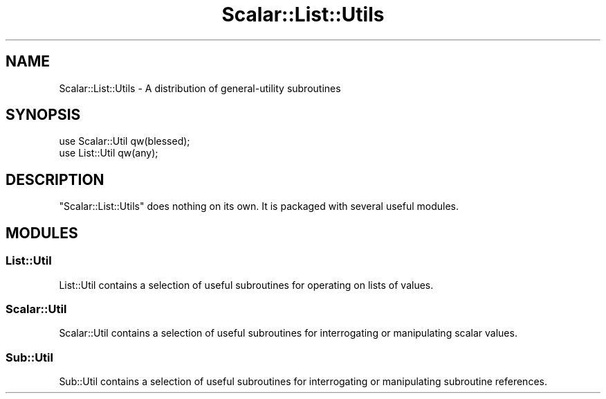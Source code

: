 .\" -*- mode: troff; coding: utf-8 -*-
.\" Automatically generated by Pod::Man v6.0.2 (Pod::Simple 3.45)
.\"
.\" Standard preamble:
.\" ========================================================================
.de Sp \" Vertical space (when we can't use .PP)
.if t .sp .5v
.if n .sp
..
.de Vb \" Begin verbatim text
.ft CW
.nf
.ne \\$1
..
.de Ve \" End verbatim text
.ft R
.fi
..
.\" \*(C` and \*(C' are quotes in nroff, nothing in troff, for use with C<>.
.ie n \{\
.    ds C` ""
.    ds C' ""
'br\}
.el\{\
.    ds C`
.    ds C'
'br\}
.\"
.\" Escape single quotes in literal strings from groff's Unicode transform.
.ie \n(.g .ds Aq \(aq
.el       .ds Aq '
.\"
.\" If the F register is >0, we'll generate index entries on stderr for
.\" titles (.TH), headers (.SH), subsections (.SS), items (.Ip), and index
.\" entries marked with X<> in POD.  Of course, you'll have to process the
.\" output yourself in some meaningful fashion.
.\"
.\" Avoid warning from groff about undefined register 'F'.
.de IX
..
.nr rF 0
.if \n(.g .if rF .nr rF 1
.if (\n(rF:(\n(.g==0)) \{\
.    if \nF \{\
.        de IX
.        tm Index:\\$1\t\\n%\t"\\$2"
..
.        if !\nF==2 \{\
.            nr % 0
.            nr F 2
.        \}
.    \}
.\}
.rr rF
.\"
.\" Required to disable full justification in groff 1.23.0.
.if n .ds AD l
.\" ========================================================================
.\"
.IX Title "Scalar::List::Utils 3"
.TH Scalar::List::Utils 3 2025-05-28 "perl v5.41.13" "Perl Programmers Reference Guide"
.\" For nroff, turn off justification.  Always turn off hyphenation; it makes
.\" way too many mistakes in technical documents.
.if n .ad l
.nh
.SH NAME
Scalar::List::Utils \- A distribution of general\-utility subroutines
.SH SYNOPSIS
.IX Header "SYNOPSIS"
.Vb 2
\&    use Scalar::Util qw(blessed);
\&    use List::Util qw(any);
.Ve
.SH DESCRIPTION
.IX Header "DESCRIPTION"
\&\f(CW\*(C`Scalar::List::Utils\*(C'\fR does nothing on its own. It is packaged with several
useful modules.
.SH MODULES
.IX Header "MODULES"
.SS List::Util
.IX Subsection "List::Util"
List::Util contains a selection of useful subroutines for operating on lists
of values.
.SS Scalar::Util
.IX Subsection "Scalar::Util"
Scalar::Util contains a selection of useful subroutines for interrogating
or manipulating scalar values.
.SS Sub::Util
.IX Subsection "Sub::Util"
Sub::Util contains a selection of useful subroutines for interrogating
or manipulating subroutine references.
